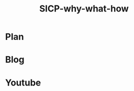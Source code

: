 :PROPERTIES:
:ID:       20230908T054510.505181
:END:
#+title: SICP-why-what-how
#+filetags: :blog:yt:lisp:

* Plan
* Blog 
* Youtube
